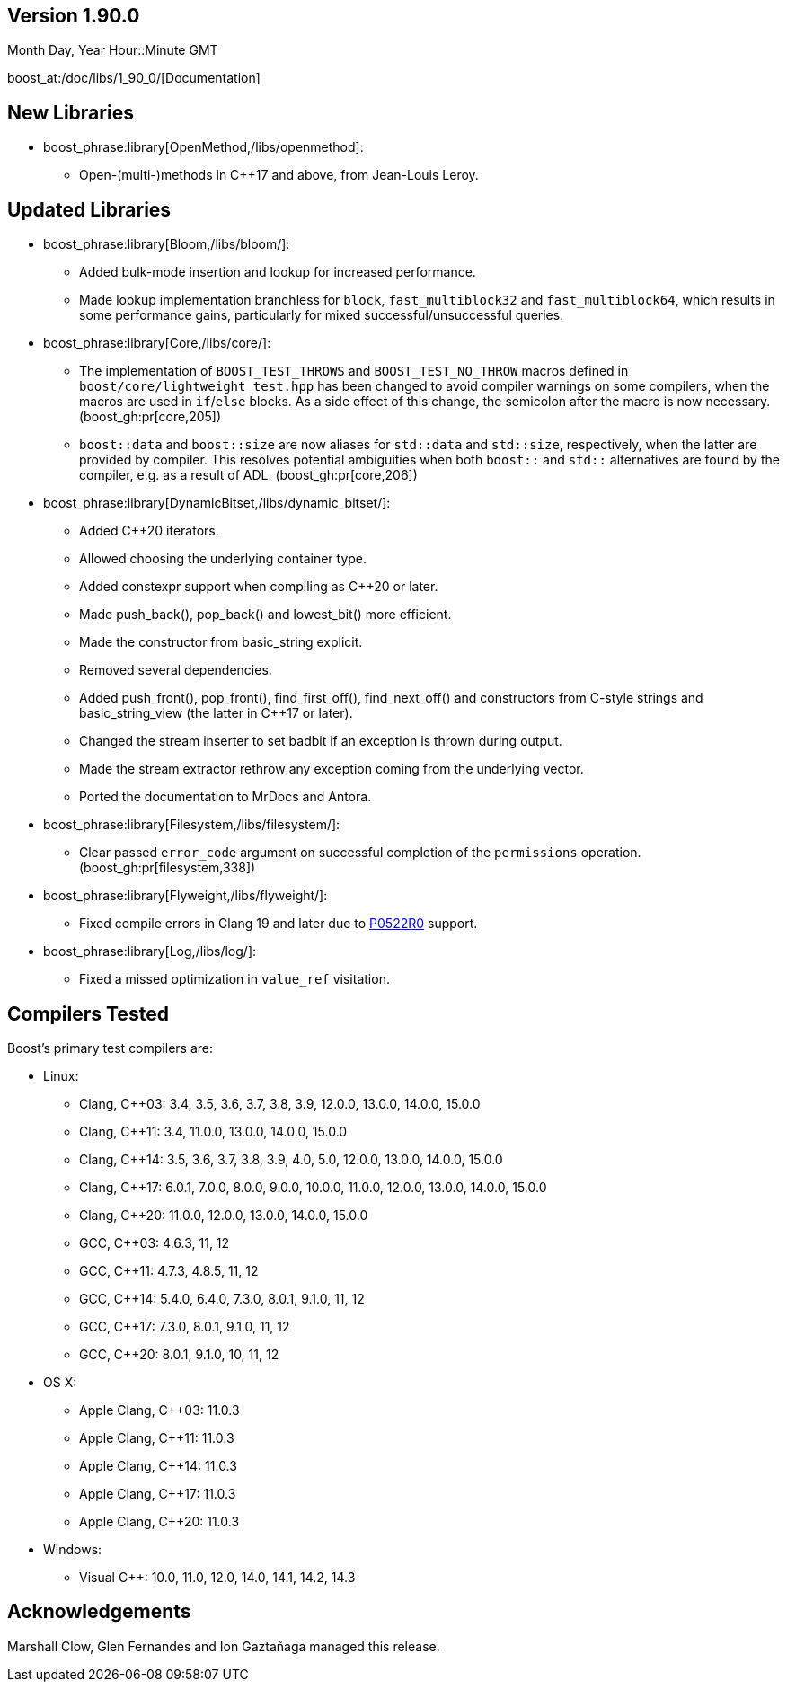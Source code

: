 ////
Distributed under the Boost Software License, Version 1.0. (See accompanying
file LICENSE_1_0.txt or copy at http://www.boost.org/LICENSE_1_0.txt)
Official repository: https://github.com/boostorg/website-v2-docs
////

== Version 1.90.0

// Date of release
Month Day, Year Hour::Minute GMT

boost_at:/doc/libs/1_90_0/[Documentation]

// Formatting reference: https://docs.asciidoctor.org/asciidoc/latest/syntax-quick-reference/
// Boost-specific macros: https://github.com/cppalliance/asciidoctor-boost?tab=readme-ov-file#macros
// Please keep the list of libraries sorted in lexicographical order.

== New Libraries

// Example:
// 
// * boost_phrase:library[Accumulators,/libs/accumulators]:
// ** Framework for incremental calculation, and collection of statistical
// accumulators, from Eric Niebler.

* boost_phrase:library[OpenMethod,/libs/openmethod]:
** Open-(multi-)methods in C++17 and above, from Jean-Louis Leroy.

== Updated Libraries

// Example:
//  
// * boost_phrase:library[Interprocess,/libs/interprocess/]:
// ** Added anonymous shared memory for UNIX systems.
// ** Conform to `std::pointer_traits` requirements (boost_gh:pr[interprocess,32]).
// ** Fixed `named_condition_any` fails to notify (boost_gh:issue[interprocess,62]).

* boost_phrase:library[Bloom,/libs/bloom/]:
** Added bulk-mode insertion and lookup for increased performance.
** Made lookup implementation branchless for `block`, `fast_multiblock32`
and `fast_multiblock64`, which results in some performance gains,
particularly for mixed successful/unsuccessful queries.

* boost_phrase:library[Core,/libs/core/]:
** The implementation of `BOOST_TEST_THROWS` and `BOOST_TEST_NO_THROW` macros defined in
   `boost/core/lightweight_test.hpp` has been changed to avoid
   compiler warnings on some compilers, when the macros are used in `if`/`else` blocks. As
   a side effect of this change, the semicolon after the macro is now necessary. (boost_gh:pr[core,205])
** `boost::data` and `boost::size` are now aliases for `std::data` and `std::size`,
   respectively, when the latter are provided by compiler. This resolves potential ambiguities
   when both `boost::` and `std::` alternatives are found by the compiler, e.g. as a result
   of ADL. (boost_gh:pr[core,206])

* boost_phrase:library[DynamicBitset,/libs/dynamic_bitset/]:
** Added C++20 iterators.
** Allowed choosing the underlying container type.
** Added constexpr support when compiling as C++20 or later.
** Made push_back(), pop_back() and lowest_bit() more efficient.
** Made the constructor from basic_string explicit.
** Removed several dependencies.
** Added push_front(), pop_front(), find_first_off(), find_next_off() and constructors
   from C-style strings and basic_string_view (the latter in C++17 or later).
** Changed the stream inserter to set badbit if an exception is thrown during output.
** Made the stream extractor rethrow any exception coming from the underlying vector.
** Ported the documentation to MrDocs and Antora.

* boost_phrase:library[Filesystem,/libs/filesystem/]:
** Clear passed `error_code` argument on successful completion of the `permissions` operation.
   (boost_gh:pr[filesystem,338])

* boost_phrase:library[Flyweight,/libs/flyweight/]:
** Fixed compile errors in Clang 19 and later due to https://wg21.link/p0522r0[P0522R0] support.

* boost_phrase:library[Log,/libs/log/]:
** Fixed a missed optimization in `value_ref` visitation.

== Compilers Tested

// Edit this section as appropriate

Boost's primary test compilers are:

* Linux:
** Clang, C++03: 3.4, 3.5, 3.6, 3.7, 3.8, 3.9, 12.0.0, 13.0.0, 14.0.0, 15.0.0
** Clang, C++11: 3.4, 11.0.0, 13.0.0, 14.0.0, 15.0.0
** Clang, C++14: 3.5, 3.6, 3.7, 3.8, 3.9, 4.0, 5.0, 12.0.0, 13.0.0, 14.0.0, 15.0.0
** Clang, C++17: 6.0.1, 7.0.0, 8.0.0, 9.0.0, 10.0.0, 11.0.0, 12.0.0, 13.0.0, 14.0.0, 15.0.0
** Clang, C++20: 11.0.0, 12.0.0, 13.0.0, 14.0.0, 15.0.0
** GCC, C++03: 4.6.3, 11, 12
** GCC, C++11: 4.7.3, 4.8.5, 11, 12
** GCC, C++14: 5.4.0, 6.4.0, 7.3.0, 8.0.1, 9.1.0, 11, 12
** GCC, C++17: 7.3.0, 8.0.1, 9.1.0, 11, 12
** GCC, C++20: 8.0.1, 9.1.0, 10, 11, 12
* OS X:
** Apple Clang, C++03: 11.0.3
** Apple Clang, C++11: 11.0.3
** Apple Clang, C++14: 11.0.3
** Apple Clang, C++17: 11.0.3
** Apple Clang, C++20: 11.0.3
* Windows:
** Visual C++: 10.0, 11.0, 12.0, 14.0, 14.1, 14.2, 14.3

== Acknowledgements

// Edit this section as appropriate

Marshall Clow, Glen Fernandes and Ion Gaztañaga managed this release.
